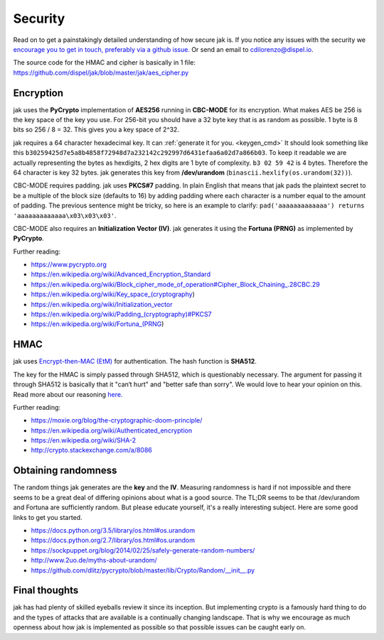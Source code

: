 .. _security:


Security
========

Read on to get a painstakingly detailed understanding of how secure jak is. If you notice any issues with the security we `encourage you to get in touch, preferably via a github issue. <https://github.com/dispel/jak/issues>`_ Or send an email to cdilorenzo@dispel.io.

The source code for the HMAC and cipher is basically in 1 file: https://github.com/dispel/jak/blob/master/jak/aes_cipher.py


.. image:: /_static/jak_crypto_description.jpg
   :alt: flow diagram of how jak encrypts plaintext.


Encryption
----------

jak uses the **PyCrypto** implementation of **AES256** running in **CBC-MODE** for its encryption. What makes AES be 256 is the key space of the key you use. For 256-bit you should have a 32 byte key that is as random as possible. 1 byte is 8 bits so 256 / 8 = 32. This gives you a key space of 2^32.

jak requires a 64 character hexadecimal key. It can :ref:`generate it for you. <keygen_cmd>`  It should look something like this ``b30259425d7e5a8b4858f72948d7a232142c292997d6431efaa6a02d7a866b03``. To keep it readable we are actually representing the bytes as hexdigits, 2 hex digits are 1 byte of complexity. ``b3 02 59 42`` is 4 bytes. Therefore the 64 character is key 32 bytes. jak generates this key from **/dev/urandom** (``binascii.hexlify(os.urandom(32))``).

CBC-MODE requires padding. jak uses **PKCS#7** padding. In plain English that means that jak pads the plaintext secret to be a multiple of the block size (defaults to 16) by adding padding where each character is a number equal to the amount of padding. The previous sentence might be tricky, so here is an example to clarify: ``pad('aaaaaaaaaaaaa') returns 'aaaaaaaaaaaaa\x03\x03\x03'``.

CBC-MODE also requires an **Initialization Vector (IV)**. jak generates it using the **Fortuna (PRNG)** as implemented by **PyCrypto**.

Further reading:

* https://www.pycrypto.org
* https://en.wikipedia.org/wiki/Advanced_Encryption_Standard
* https://en.wikipedia.org/wiki/Block_cipher_mode_of_operation#Cipher_Block_Chaining_.28CBC.29
* https://en.wikipedia.org/wiki/Key_space_(cryptography)
* https://en.wikipedia.org/wiki/Initialization_vector
* `https://en.wikipedia.org/wiki/Padding_(cryptography)#PKCS7 <https://en.wikipedia.org/wiki/Padding_(cryptography)#PKCS7>`_
* https://en.wikipedia.org/wiki/Fortuna_(PRNG)


HMAC
----

jak uses `Encrypt-then-MAC (EtM) <https://en.wikipedia.org/wiki/Authenticated_encryption>`_ for authentication. The hash function is **SHA512**.

.. image:: https://upload.wikimedia.org/wikipedia/commons/b/b9/Authenticated_Encryption_EtM.png
   :alt: picture of encrypt then MAC.

The key for the HMAC is simply passed through SHA512, which is questionably necessary. The argument for passing it through SHA512 is basically that it "can‘t hurt" and "better safe than sorry". We would love to hear your opinion on this. Read more about our reasoning `here. <http://crypto.stackexchange.com/a/8086>`_

Further reading:

* https://moxie.org/blog/the-cryptographic-doom-principle/
* https://en.wikipedia.org/wiki/Authenticated_encryption
* https://en.wikipedia.org/wiki/SHA-2
* http://crypto.stackexchange.com/a/8086


.. _prng_digression:

Obtaining randomness
--------------------

The random things jak generates are the **key** and the **IV**. Measuring randomness is hard if not impossible and there seems to be a great deal of differing opinions about what is a good source. The TL;DR seems to be that /dev/urandom and Fortuna are sufficiently random. But please educate yourself, it's a really interesting subject. Here are some good links to get you started.

* https://docs.python.org/3.5/library/os.html#os.urandom
* https://docs.python.org/2.7/library/os.html#os.urandom
* https://sockpuppet.org/blog/2014/02/25/safely-generate-random-numbers/
* http://www.2uo.de/myths-about-urandom/
* https://github.com/dlitz/pycrypto/blob/master/lib/Crypto/Random/__init__.py


Final thoughts
--------------

jak has had plenty of skilled eyeballs review it since its inception. But implementing crypto is a famously hard thing to do and the types of attacks that are available is a continually changing landscape. That is why we encourage as much openness about how jak is implemented as possible so that possible issues can be caught early on.
